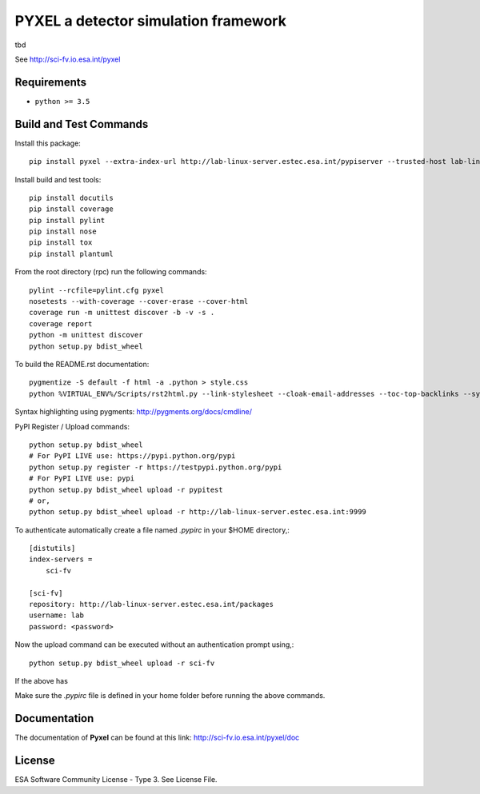 PYXEL a detector simulation framework
=====================================

tbd

See http://sci-fv.io.esa.int/pyxel


Requirements
------------

- ``python >= 3.5``


Build and Test Commands
-----------------------

Install this package::

    pip install pyxel --extra-index-url http://lab-linux-server.estec.esa.int/pypiserver --trusted-host lab-linux-server.estec.esa.int
    
Install build and test tools::

    pip install docutils
    pip install coverage
    pip install pylint
    pip install nose
    pip install tox
    pip install plantuml

From the root directory (rpc) run the following commands::

    pylint --rcfile=pylint.cfg pyxel
    nosetests --with-coverage --cover-erase --cover-html
    coverage run -m unittest discover -b -v -s .
    coverage report
    python -m unittest discover
    python setup.py bdist_wheel

To build the README.rst documentation::

    pygmentize -S default -f html -a .python > style.css
    python %VIRTUAL_ENV%/Scripts/rst2html.py --link-stylesheet --cloak-email-addresses --toc-top-backlinks --syntax-highlight=short --stylesheet-dirs=. --stylesheet README.css README.rst readme.html

Syntax highlighting using pygments: http://pygments.org/docs/cmdline/

PyPI Register / Upload commands::

    python setup.py bdist_wheel
    # For PyPI LIVE use: https://pypi.python.org/pypi
    python setup.py register -r https://testpypi.python.org/pypi
    # For PyPI LIVE use: pypi
    python setup.py bdist_wheel upload -r pypitest
    # or,
    python setup.py bdist_wheel upload -r http://lab-linux-server.estec.esa.int:9999
    
To authenticate automatically create a file named *.pypirc* in your $HOME directory,::

	[distutils]
	index-servers =
	    sci-fv
	
	[sci-fv]
	repository: http://lab-linux-server.estec.esa.int/packages
	username: lab
	password: <password>
	
Now the upload command can be executed without an authentication prompt using,::

	python setup.py bdist_wheel upload -r sci-fv

If the above has 
	

Make sure the `.pypirc` file is defined in your home folder before running
the above commands.


Documentation
-------------

The documentation of **Pyxel** can be found at this link: http://sci-fv.io.esa.int/pyxel/doc


License
-------

ESA Software Community License - Type 3. See License File.
